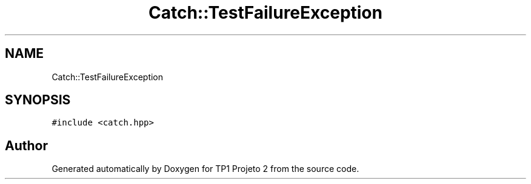 .TH "Catch::TestFailureException" 3 "Mon Jun 19 2017" "TP1 Projeto 2" \" -*- nroff -*-
.ad l
.nh
.SH NAME
Catch::TestFailureException
.SH SYNOPSIS
.br
.PP
.PP
\fC#include <catch\&.hpp>\fP

.SH "Author"
.PP 
Generated automatically by Doxygen for TP1 Projeto 2 from the source code\&.
